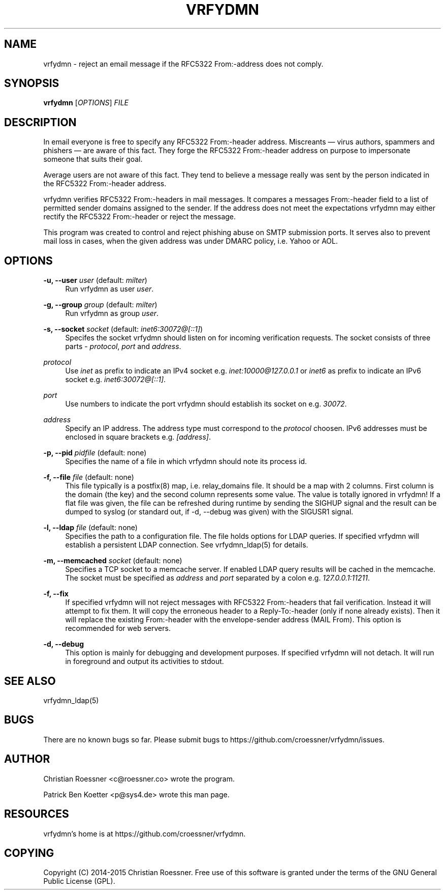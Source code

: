 '\" t
.\"     Title: vrfydmn
.\"    Author: [see the "AUTHOR" section]
.\" Generator: DocBook XSL Stylesheets v1.78.1 <http://docbook.sf.net/>
.\"      Date: 02/09/2015
.\"    Manual: vrfydmn Manual
.\"    Source: vrfydmn 0.4
.\"  Language: English
.\"
.TH "VRFYDMN" "8" "02/09/2015" "vrfydmn 0\&.4" "vrfydmn Manual"
.\" -----------------------------------------------------------------
.\" * Define some portability stuff
.\" -----------------------------------------------------------------
.\" ~~~~~~~~~~~~~~~~~~~~~~~~~~~~~~~~~~~~~~~~~~~~~~~~~~~~~~~~~~~~~~~~~
.\" http://bugs.debian.org/507673
.\" http://lists.gnu.org/archive/html/groff/2009-02/msg00013.html
.\" ~~~~~~~~~~~~~~~~~~~~~~~~~~~~~~~~~~~~~~~~~~~~~~~~~~~~~~~~~~~~~~~~~
.ie \n(.g .ds Aq \(aq
.el       .ds Aq '
.\" -----------------------------------------------------------------
.\" * set default formatting
.\" -----------------------------------------------------------------
.\" disable hyphenation
.nh
.\" disable justification (adjust text to left margin only)
.ad l
.\" -----------------------------------------------------------------
.\" * MAIN CONTENT STARTS HERE *
.\" -----------------------------------------------------------------
.SH "NAME"
vrfydmn \- reject an email message if the RFC5322 From:\-address does not comply\&.
.SH "SYNOPSIS"
.sp
\fBvrfydmn\fR [\fIOPTIONS\fR] \fIFILE\fR
.SH "DESCRIPTION"
.sp
In email everyone is free to specify any RFC5322 From:\-header address\&. Miscreants \(em virus authors, spammers and phishers \(em are aware of this fact\&. They forge the RFC5322 From:\-header address on purpose to impersonate someone that suits their goal\&.
.sp
Average users are not aware of this fact\&. They tend to believe a message really was sent by the person indicated in the RFC5322 From:\-header address\&.
.sp
vrfydmn verifies RFC5322 From:\-headers in mail messages\&. It compares a messages From:\-header field to a list of permitted sender domains assigned to the sender\&. If the address does not meet the expectations vrfydmn may either rectify the RFC5322 From:\-header or reject the message\&.
.sp
This program was created to control and reject phishing abuse on SMTP submission ports\&. It serves also to prevent mail loss in cases, when the given address was under DMARC policy, i\&.e\&. Yahoo or AOL\&.
.SH "OPTIONS"
.PP
\fB\-u, \-\-user\fR \fIuser\fR (default: \fImilter\fR)
.RS 4
Run vrfydmn as user
\fIuser\fR\&.
.RE
.PP
\fB\-g, \-\-group\fR \fIgroup\fR (default: \fImilter\fR)
.RS 4
Run vrfydmn as group
\fIuser\fR\&.
.RE
.PP
\fB\-s, \-\-socket\fR \fIsocket\fR (default: \fIinet6:30072@[::1]\fR)
.RS 4
Specifes the socket vrfydmn should listen on for incoming verification requests\&. The socket consists of three parts \-
\fIprotocol\fR,
\fIport\fR
and
\fIaddress\fR\&.
.RE
.PP
\fIprotocol\fR
.RS 4
Use
\fIinet\fR
as prefix to indicate an IPv4 socket e\&.g\&.
\fIinet:10000@127\&.0\&.0\&.1\fR
or
\fIinet6\fR
as prefix to indicate an IPv6 socket e\&.g\&.
\fIinet6:30072@[::1]\fR\&.
.RE
.PP
\fIport\fR
.RS 4
Use numbers to indicate the port vrfydmn should establish its socket on e\&.g\&.
\fI30072\fR\&.
.RE
.PP
\fIaddress\fR
.RS 4
Specify an IP address\&. The address type must correspond to the
\fIprotocol\fR
choosen\&. IPv6 addresses must be enclosed in square brackets e\&.g\&.
\fI[address]\fR\&.
.RE
.PP
\fB\-p, \-\-pid\fR \fIpidfile\fR (default: none)
.RS 4
Specifies the name of a file in which vrfydmn should note its process id\&.
.RE
.PP
\fB\-f, \-\-file\fR \fIfile\fR (default: none)
.RS 4
This file typically is a postfix(8) map, i\&.e\&. relay_domains file\&. It should be a map with 2 columns\&. First column is the domain (the key) and the second column represents some value\&. The value is totally ignored in vrfydmn! If a flat file was given, the file can be refreshed during runtime by sending the SIGHUP signal and the result can be dumped to syslog (or standard out, if \-d, \-\-debug was given) with the SIGUSR1 signal\&.
.RE
.PP
\fB\-l, \-\-ldap\fR \fIfile\fR (default: none)
.RS 4
Specifies the path to a configuration file\&. The file holds options for LDAP queries\&. If specified vrfydmn will establish a persistent LDAP connection\&. See vrfydmn_ldap(5) for details\&.
.RE
.PP
\fB\-m, \-\-memcached\fR \fIsocket\fR (default: none)
.RS 4
Specifies a TCP socket to a memcache server\&. If enabled LDAP query results will be cached in the memcache\&. The socket must be specified as
\fIaddress\fR
and
\fIport\fR
separated by a colon e\&.g\&.
\fI127\&.0\&.0\&.1:11211\fR\&.
.RE
.PP
\fB\-f, \-\-fix\fR
.RS 4
If specified vrfydmn will not reject messages with RFC5322 From:\-headers that fail verification\&. Instead it will attempt to fix them\&. It will copy the erroneous header to a Reply\-To:\-header (only if none already exists)\&. Then it will replace the existing From:\-header with the envelope\-sender address (MAIL From)\&. This option is recommended for web servers\&.
.RE
.PP
\fB\-d, \-\-debug\fR
.RS 4
This option is mainly for debugging and development purposes\&. If specified vrfydmn will not detach\&. It will run in foreground and output its activities to stdout\&.
.RE
.SH "SEE ALSO"
.sp
vrfydmn_ldap(5)
.SH "BUGS"
.sp
There are no known bugs so far\&. Please submit bugs to https://github\&.com/croessner/vrfydmn/issues\&.
.SH "AUTHOR"
.sp
Christian Roessner <c@roessner\&.co> wrote the program\&.
.sp
Patrick Ben Koetter <p@sys4\&.de> wrote this man page\&.
.SH "RESOURCES"
.sp
vrfydmn\(cqs home is at https://github\&.com/croessner/vrfydmn\&.
.SH "COPYING"
.sp
Copyright (C) 2014\-2015 Christian Roessner\&. Free use of this software is granted under the terms of the GNU General Public License (GPL)\&.
